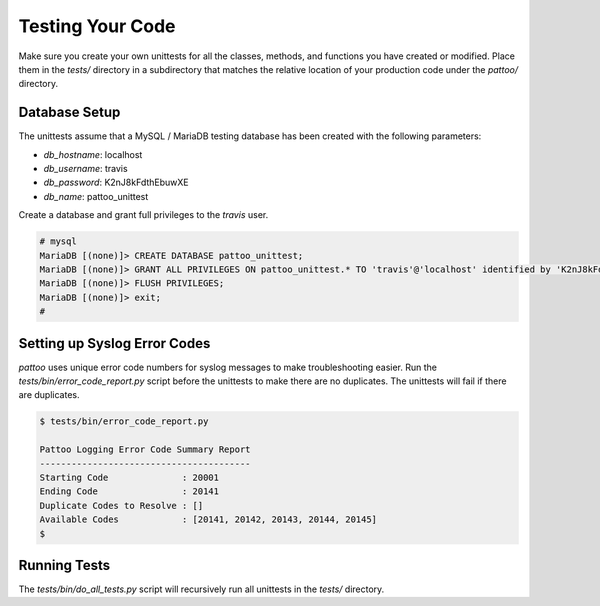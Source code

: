 Testing Your Code
=================

Make sure you create your own unittests for all the classes, methods, and functions you have created or modified. Place them in the `tests/` directory in a subdirectory that matches the relative location of your production code under the `pattoo/` directory.

Database Setup
--------------

The unittests assume that a MySQL / MariaDB testing database has been created with the following parameters:

* `db_hostname`: localhost
* `db_username`: travis
* `db_password`: K2nJ8kFdthEbuwXE
* `db_name`: pattoo_unittest

Create a database and grant full privileges to the `travis` user.

.. code-block::

      # mysql
      MariaDB [(none)]> CREATE DATABASE pattoo_unittest;
      MariaDB [(none)]> GRANT ALL PRIVILEGES ON pattoo_unittest.* TO 'travis'@'localhost' identified by 'K2nJ8kFdthEbuwXE';
      MariaDB [(none)]> FLUSH PRIVILEGES;
      MariaDB [(none)]> exit;
      #

Setting up Syslog Error Codes
-----------------------------

`pattoo` uses unique error code numbers for syslog messages to make troubleshooting easier. Run the `tests/bin/error_code_report.py` script before the unittests to make there are no duplicates. The unittests will fail if there are duplicates.

.. code-block::

    $ tests/bin/error_code_report.py

    Pattoo Logging Error Code Summary Report
    ----------------------------------------
    Starting Code              : 20001
    Ending Code                : 20141
    Duplicate Codes to Resolve : []
    Available Codes            : [20141, 20142, 20143, 20144, 20145]
    $


Running Tests
-------------

The `tests/bin/do_all_tests.py` script will recursively run all unittests in the `tests/` directory.
